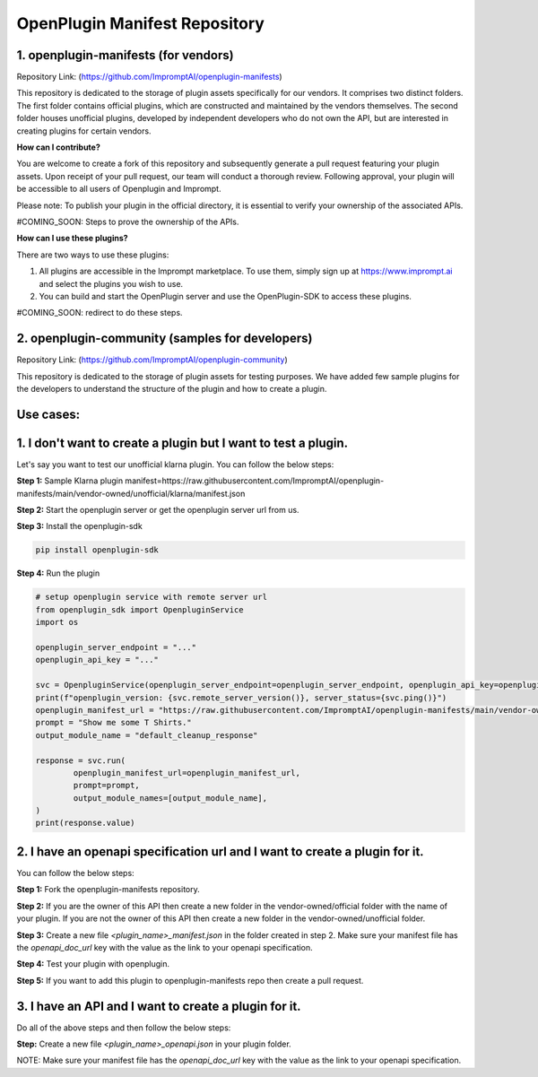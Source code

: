 =================================
OpenPlugin Manifest Repository
=================================


1. openplugin-manifests (for vendors)
------------------------------------------------

Repository Link: (https://github.com/ImpromptAI/openplugin-manifests)

This repository is dedicated to the storage of plugin assets specifically for our vendors. It comprises two distinct folders. The first folder contains official plugins, which are constructed and maintained by the vendors themselves. The second folder houses unofficial plugins, developed by independent developers who do not own the API, but are interested in creating plugins for certain vendors.

**How can I contribute?**

You are welcome to create a fork of this repository and subsequently generate a pull request featuring your plugin assets. Upon receipt of your pull request, our team will conduct a thorough review. Following approval, your plugin will be accessible to all users of Openplugin and Imprompt.

Please note: To publish your plugin in the official directory, it is essential to verify your ownership of the associated APIs.

#COMING_SOON: Steps to prove the ownership of the APIs.

**How can I use these plugins?**

There are two ways to use these plugins:

1. All plugins are accessible in the Imprompt marketplace. To use them, simply sign up at https://www.imprompt.ai and select the plugins you wish to use.

2. You can build and start the OpenPlugin server and use the OpenPlugin-SDK to access these plugins.

#COMING_SOON: redirect to do these steps.


2. openplugin-community (samples for developers)
------------------------------------------------

Repository Link: (https://github.com/ImpromptAI/openplugin-community)

This repository is dedicated to the storage of plugin assets for testing purposes. We have added few sample plugins for the developers to understand the structure of the plugin and how to create a plugin.  


Use cases:
--------------


1. I don't want to create a plugin but I want to test a plugin.
-----------------------------------------------------------------

Let's say you want to test our unofficial klarna plugin. You can follow the below steps:

**Step 1:** Sample Klarna plugin manifest=https://raw.githubusercontent.com/ImpromptAI/openplugin-manifests/main/vendor-owned/unofficial/klarna/manifest.json

**Step 2:** Start the openplugin server or get the openplugin server url from us.

**Step 3:** Install the openplugin-sdk

.. code-block:: bash

    pip install openplugin-sdk

**Step 4:** Run the plugin

.. code-block:: python

    # setup openplugin service with remote server url
    from openplugin_sdk import OpenpluginService
    import os

    openplugin_server_endpoint = "..."
    openplugin_api_key = "..."

    svc = OpenpluginService(openplugin_server_endpoint=openplugin_server_endpoint, openplugin_api_key=openplugin_api_key)
    print(f"openplugin_version: {svc.remote_server_version()}, server_status={svc.ping()}")
    openplugin_manifest_url = "https://raw.githubusercontent.com/ImpromptAI/openplugin-manifests/main/vendor-owned/unofficial/klarna/manifest.json"
    prompt = "Show me some T Shirts."
    output_module_name = "default_cleanup_response"

    response = svc.run(
            openplugin_manifest_url=openplugin_manifest_url,
            prompt=prompt,
            output_module_names=[output_module_name],
    )
    print(response.value)


2. I have an openapi specification url and I want to create a plugin for it.
-------------------------------------------------------------------------------

You can follow the below steps:


**Step 1:** Fork the openplugin-manifests repository.

**Step 2:** If you are the owner of this API then create a new folder in the vendor-owned/official folder with the name of your plugin. If you are not the owner of this API then create a new folder in the vendor-owned/unofficial folder.

**Step 3:** Create a new file `<plugin_name>_manifest.json` in the folder created in step 2. Make sure your manifest file has the `openapi_doc_url` key with the value as the link to your openapi specification.

**Step 4:** Test your plugin with openplugin.

**Step 5:** If you want to add this plugin to openplugin-manifests repo then create a pull request.


3. I have an API and I want to create a plugin for it.
------------------------------------------------------------

Do all of the above steps and then follow the below steps:

**Step:** Create a new file `<plugin_name>_openapi.json` in your plugin folder.

NOTE: Make sure your manifest file has the `openapi_doc_url` key with the value as the link to your openapi specification.

